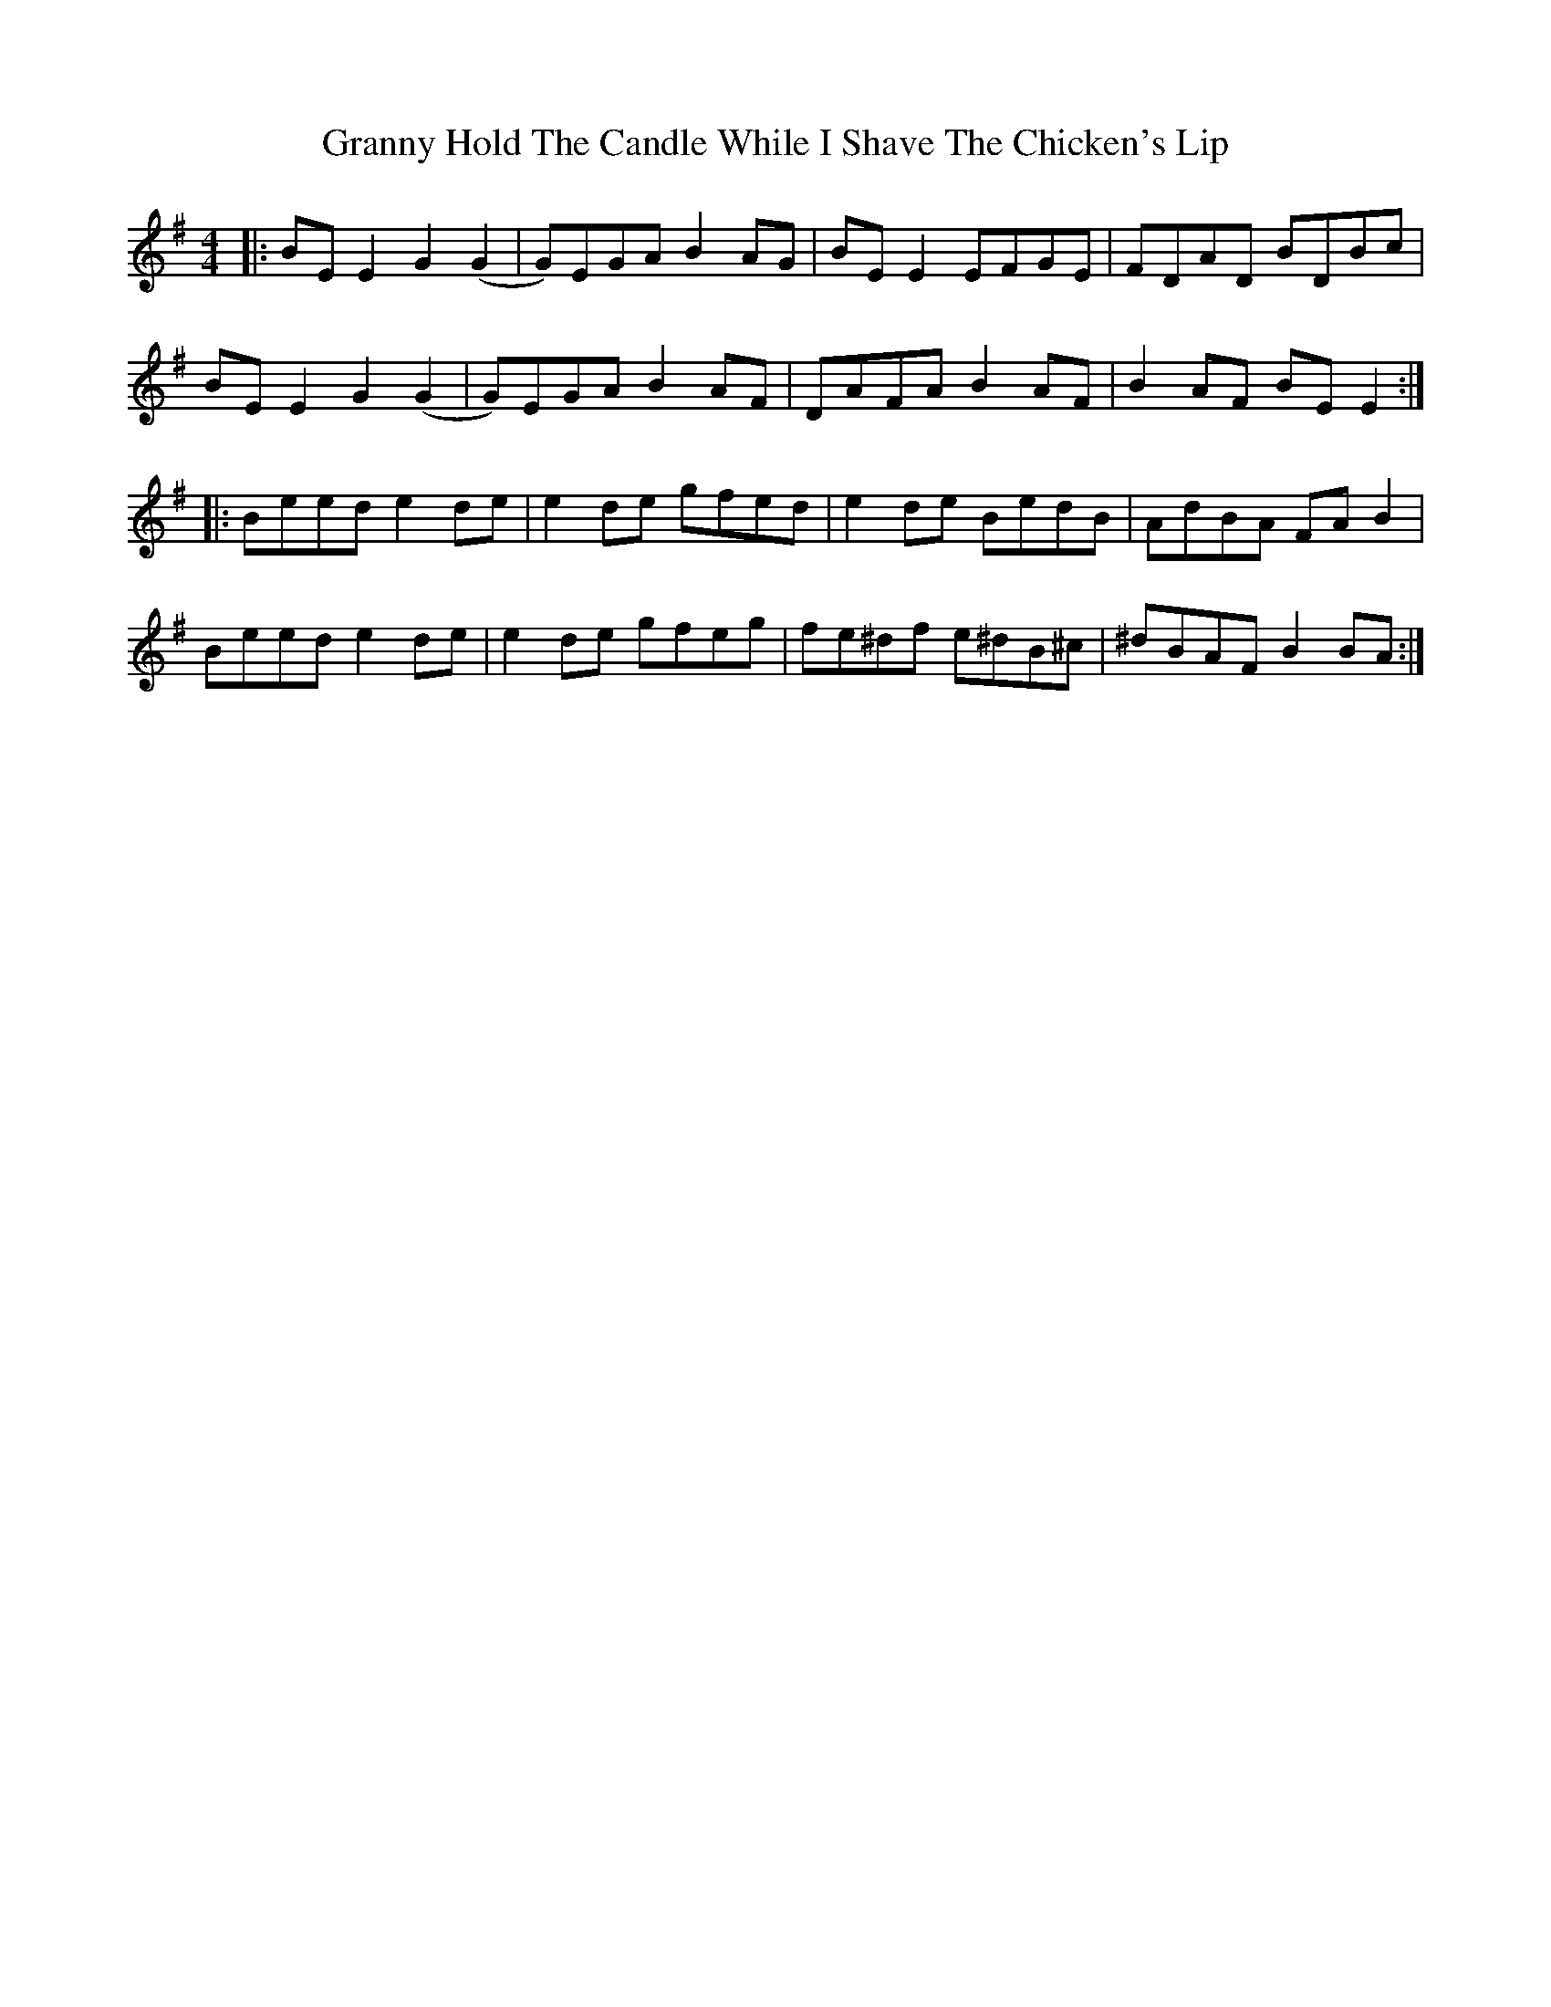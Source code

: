 X: 15940
T: Granny Hold The Candle While I Shave The Chicken's Lip
R: reel
M: 4/4
K: Eminor
|:BE E2 G2(G2|G)EGA B2AG|BE E2 EFGE|FDAD BDBc|
BE E2 G2(G2|G)EGA B2AF|DAFA B2AF|B2AF BE E2:|
|:Beed e2de|e2de gfed|e2de BedB|AdBA FAB2|
Beed e2de|e2de gfeg|fe^df e^dB^c|^dBAF B2BA:|

